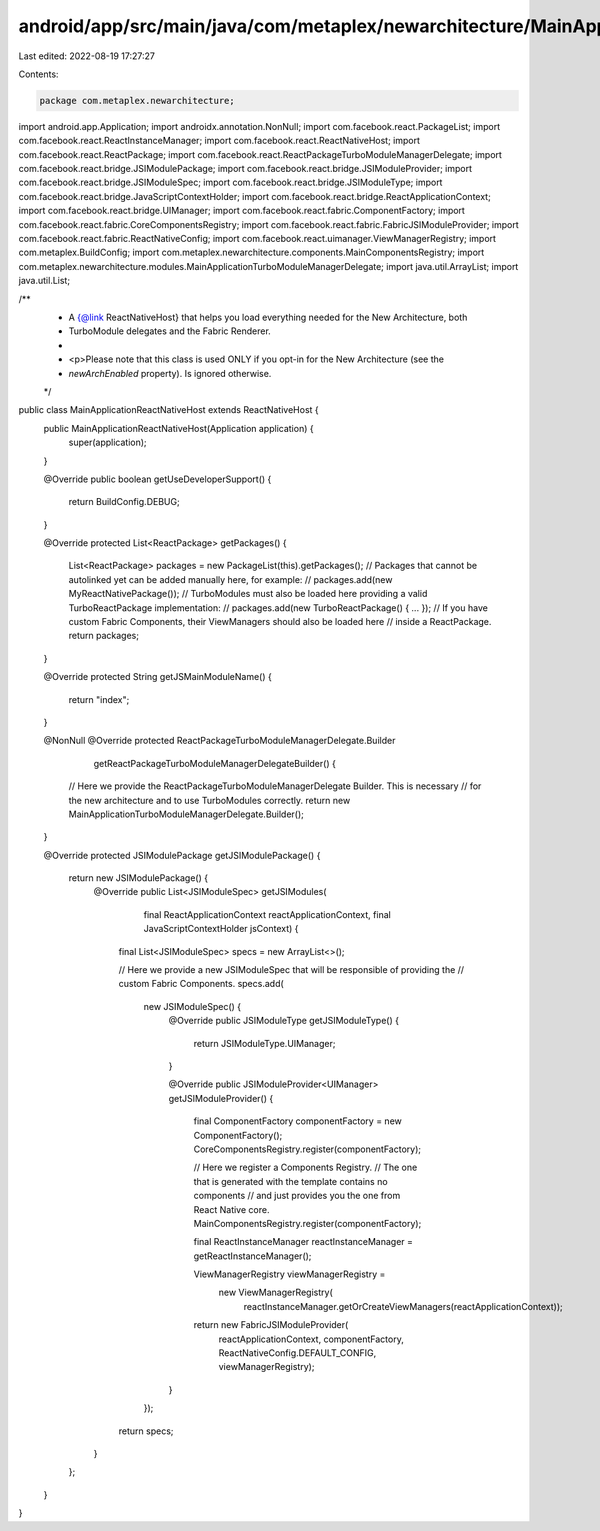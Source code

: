 android/app/src/main/java/com/metaplex/newarchitecture/MainApplicationReactNativeHost.java
==========================================================================================

Last edited: 2022-08-19 17:27:27

Contents:

.. code-block:: java

    package com.metaplex.newarchitecture;

import android.app.Application;
import androidx.annotation.NonNull;
import com.facebook.react.PackageList;
import com.facebook.react.ReactInstanceManager;
import com.facebook.react.ReactNativeHost;
import com.facebook.react.ReactPackage;
import com.facebook.react.ReactPackageTurboModuleManagerDelegate;
import com.facebook.react.bridge.JSIModulePackage;
import com.facebook.react.bridge.JSIModuleProvider;
import com.facebook.react.bridge.JSIModuleSpec;
import com.facebook.react.bridge.JSIModuleType;
import com.facebook.react.bridge.JavaScriptContextHolder;
import com.facebook.react.bridge.ReactApplicationContext;
import com.facebook.react.bridge.UIManager;
import com.facebook.react.fabric.ComponentFactory;
import com.facebook.react.fabric.CoreComponentsRegistry;
import com.facebook.react.fabric.FabricJSIModuleProvider;
import com.facebook.react.fabric.ReactNativeConfig;
import com.facebook.react.uimanager.ViewManagerRegistry;
import com.metaplex.BuildConfig;
import com.metaplex.newarchitecture.components.MainComponentsRegistry;
import com.metaplex.newarchitecture.modules.MainApplicationTurboModuleManagerDelegate;
import java.util.ArrayList;
import java.util.List;

/**
 * A {@link ReactNativeHost} that helps you load everything needed for the New Architecture, both
 * TurboModule delegates and the Fabric Renderer.
 *
 * <p>Please note that this class is used ONLY if you opt-in for the New Architecture (see the
 * `newArchEnabled` property). Is ignored otherwise.
 */
public class MainApplicationReactNativeHost extends ReactNativeHost {
  public MainApplicationReactNativeHost(Application application) {
    super(application);
  }

  @Override
  public boolean getUseDeveloperSupport() {
    return BuildConfig.DEBUG;
  }

  @Override
  protected List<ReactPackage> getPackages() {
    List<ReactPackage> packages = new PackageList(this).getPackages();
    // Packages that cannot be autolinked yet can be added manually here, for example:
    //     packages.add(new MyReactNativePackage());
    // TurboModules must also be loaded here providing a valid TurboReactPackage implementation:
    //     packages.add(new TurboReactPackage() { ... });
    // If you have custom Fabric Components, their ViewManagers should also be loaded here
    // inside a ReactPackage.
    return packages;
  }

  @Override
  protected String getJSMainModuleName() {
    return "index";
  }

  @NonNull
  @Override
  protected ReactPackageTurboModuleManagerDelegate.Builder
      getReactPackageTurboModuleManagerDelegateBuilder() {
    // Here we provide the ReactPackageTurboModuleManagerDelegate Builder. This is necessary
    // for the new architecture and to use TurboModules correctly.
    return new MainApplicationTurboModuleManagerDelegate.Builder();
  }

  @Override
  protected JSIModulePackage getJSIModulePackage() {
    return new JSIModulePackage() {
      @Override
      public List<JSIModuleSpec> getJSIModules(
          final ReactApplicationContext reactApplicationContext,
          final JavaScriptContextHolder jsContext) {
        final List<JSIModuleSpec> specs = new ArrayList<>();

        // Here we provide a new JSIModuleSpec that will be responsible of providing the
        // custom Fabric Components.
        specs.add(
            new JSIModuleSpec() {
              @Override
              public JSIModuleType getJSIModuleType() {
                return JSIModuleType.UIManager;
              }

              @Override
              public JSIModuleProvider<UIManager> getJSIModuleProvider() {
                final ComponentFactory componentFactory = new ComponentFactory();
                CoreComponentsRegistry.register(componentFactory);

                // Here we register a Components Registry.
                // The one that is generated with the template contains no components
                // and just provides you the one from React Native core.
                MainComponentsRegistry.register(componentFactory);

                final ReactInstanceManager reactInstanceManager = getReactInstanceManager();

                ViewManagerRegistry viewManagerRegistry =
                    new ViewManagerRegistry(
                        reactInstanceManager.getOrCreateViewManagers(reactApplicationContext));

                return new FabricJSIModuleProvider(
                    reactApplicationContext,
                    componentFactory,
                    ReactNativeConfig.DEFAULT_CONFIG,
                    viewManagerRegistry);
              }
            });
        return specs;
      }
    };
  }
}


